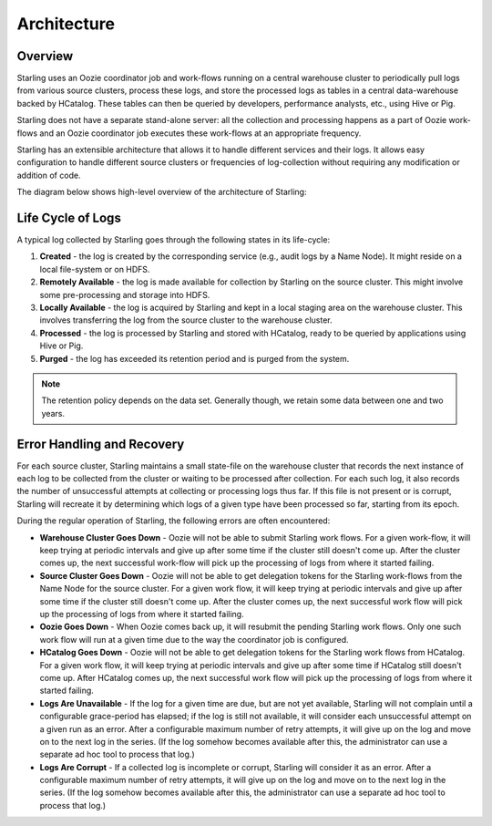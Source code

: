 ============
Architecture
============  


Overview
========

Starling uses an Oozie coordinator job and work-flows running on a central warehouse cluster to 
periodically pull logs from various source clusters, process these logs, and store 
the processed logs as tables in a central data-warehouse backed by HCatalog. 
These tables can then be queried by developers, performance analysts, etc., using Hive or Pig. 

Starling does not have a separate stand-alone server: all the collection and processing 
happens as a part of Oozie work-flows and an Oozie coordinator job executes these 
work-flows at an appropriate frequency.

Starling has an extensible architecture that allows it to handle different services and their logs. 
It allows easy configuration to handle different source clusters or frequencies of 
log-collection without requiring any modification or addition of code.

The diagram below shows high-level overview of the architecture of Starling: 

.. image:: images/starlingarchitecture.png
   :height: 436 px
   :width: 640 px
   :scale: 100 %
   :alt: Starling Architecture Overview
   :align: left

Life Cycle of Logs
==================

A typical log collected by Starling goes through the following states in its life-cycle:

#. **Created** - the log is created by the corresponding service (e.g., audit logs by a Name Node). 
   It might reside on a local file-system or on HDFS.
#. **Remotely Available** - the log is made available for collection by Starling on the source cluster. 
   This might involve some pre-processing and storage into HDFS.
#. **Locally Available** - the log is acquired by Starling and kept in a local staging area on the 
   warehouse cluster. This involves transferring the log from the source cluster to the warehouse cluster.
#. **Processed** - the log is processed by Starling and stored with HCatalog, ready to be queried 
   by applications using Hive or Pig.
#. **Purged** - the log has exceeded its retention period and is purged from the system.

.. note:: The retention policy depends on the data set. Generally though, we retain some 
          data between one and two years.
          

Error Handling and Recovery
===========================

For each source cluster, Starling maintains a small state-file on the warehouse 
cluster that records the next instance of each log to be collected from the cluster 
or waiting to be processed after collection. For each such log, it also records 
the number of unsuccessful attempts at collecting or processing logs thus far. If this 
file is not present or is corrupt, Starling will recreate it by determining which 
logs of a given type have been processed so far, starting from its epoch.

During the regular operation of Starling, the following
errors are often encountered:

- **Warehouse Cluster Goes Down** - Oozie will not be able to submit Starling 
  work flows. For a given work-flow, it will keep trying at periodic intervals and 
  give up after some time if the cluster still doesn't come up. After the cluster 
  comes up, the next successful work-flow will pick up the processing of logs from 
  where it started failing.
- **Source Cluster Goes Down** - Oozie will not be able to get delegation tokens 
  for the Starling work-flows from the Name Node for the source cluster. For a given 
  work flow, it will keep trying at periodic intervals and give up after some time 
  if the cluster still doesn't come up. After the cluster comes up, the next successful 
  work flow will pick up the processing of logs from where it started failing.
- **Oozie Goes Down** - When Oozie comes back up, it will resubmit the pending 
  Starling work flows. Only one such work flow will run at a given time due to the 
  way the coordinator job is configured.
- **HCatalog Goes Down** - Oozie will not be able to get delegation tokens for the 
  Starling work flows from HCatalog. For a given work flow, it will keep trying at 
  periodic intervals and give up after some time if HCatalog still doesn't come up. 
  After HCatalog comes up, the next successful work flow will pick up the processing 
  of logs from where it started failing.
- **Logs Are Unavailable** - If the log for a given time are due, but are not yet 
  available, Starling will not complain until a configurable grace-period has elapsed; 
  if the log is still not available, it will consider each unsuccessful attempt on 
  a given run as an error. After a configurable maximum number of retry attempts, 
  it will give up on the log and move on to the next log in the series. (If the log 
  somehow becomes available after this, the administrator can use a separate ad 
  hoc tool to process that log.)
- **Logs Are Corrupt** - If a collected log is incomplete or corrupt, Starling 
  will consider it as an error. After a configurable maximum number of retry attempts, 
  it will give up on the log and move on to the next log in the series. (If the log 
  somehow becomes available after this, the administrator can use a separate ad hoc 
  tool to process that log.)

